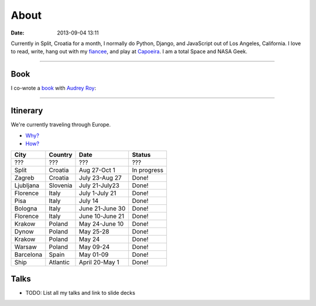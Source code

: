 ===========
About
===========

:date: 2013-09-04 13:11

Currently in Split, Croatia for a month, I normally do Python, Django, and JavaScript out of Los Angeles, California. I love to read, write, hang out with my fiancee_, and play at Capoeira_. I am a total Space and NASA Geek.

.. _`Audrey Roy`: http://audreymroy.com
.. _fiancee: http://audreymroy.com
.. _Capoeira: http://valleycapoeira.com
.. _`Django Packages`: http://djangopackages.com
.. _`pydanny-event-notes`: http://pydanny-event-notes.readthedocs.org/
.. _`book`: http://django.2scoops.org

----

Book
=====

I co-wrote a book_ with `Audrey Roy`_:

.. image:: https://s3.amazonaws.com/twoscoops/img/tsd-cover.png
   :name: Two Scoops of Django: Best Practices for Django 1.5
   :align: center
   :target: http://django.2scoops.org/
   
----

.. raw: html

    <span id="itinerary"></span>
   
Itinerary
==========

We're currently traveling through Europe.

* `Why?`_
* `How?`_

.. _`Why?`: http://pydanny.com/off-to-europe.html
.. _`How?`: http://pydanny.com/travel-tips-for-geeks-living-cheaply.html

========= =========== =============== =============
City        Country     Date            Status
========= =========== =============== =============
???       ???         ???             ???
Split     Croatia     Aug 27-Oct 1    In progress
Zagreb    Croatia     July 23-Aug 27  Done!
Ljubljana Slovenia    July 21-July23  Done!
Florence  Italy       July 1-July 21  Done!
Pisa      Italy       July 14         Done!
Bologna   Italy       June 21-June 30 Done!
Florence  Italy       June 10-June 21 Done!
Krakow    Poland      May 24-June 10  Done!
Dynow     Poland      May 25-28       Done!
Krakow    Poland      May 24          Done!
Warsaw    Poland      May 09-24       Done!
Barcelona Spain       May 01-09       Done!
Ship      Atlantic    April 20-May 1  Done!
========= =========== =============== =============


Talks
=====

* TODO: List all my talks and link to slide decks
